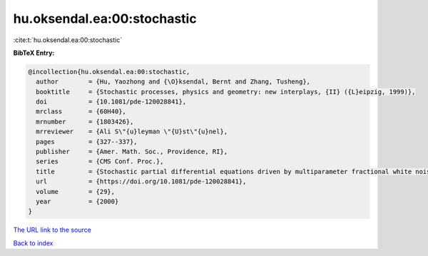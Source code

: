 hu.oksendal.ea:00:stochastic
============================

:cite:t:`hu.oksendal.ea:00:stochastic`

**BibTeX Entry:**

.. code-block:: bibtex

   @incollection{hu.oksendal.ea:00:stochastic,
     author        = {Hu, Yaozhong and {\O}ksendal, Bernt and Zhang, Tusheng},
     booktitle     = {Stochastic processes, physics and geometry: new interplays, {II} ({L}eipzig, 1999)},
     doi           = {10.1081/pde-120028841},
     mrclass       = {60H40},
     mrnumber      = {1803426},
     mrreviewer    = {Ali S\"{u}leyman \"{U}st\"{u}nel},
     pages         = {327--337},
     publisher     = {Amer. Math. Soc., Providence, RI},
     series        = {CMS Conf. Proc.},
     title         = {Stochastic partial differential equations driven by multiparameter fractional white noise},
     url           = {https://doi.org/10.1081/pde-120028841},
     volume        = {29},
     year          = {2000}
   }
`The URL link to the source <https://doi.org/10.1081/pde-120028841>`_


`Back to index <../By-Cite-Keys.html>`_
